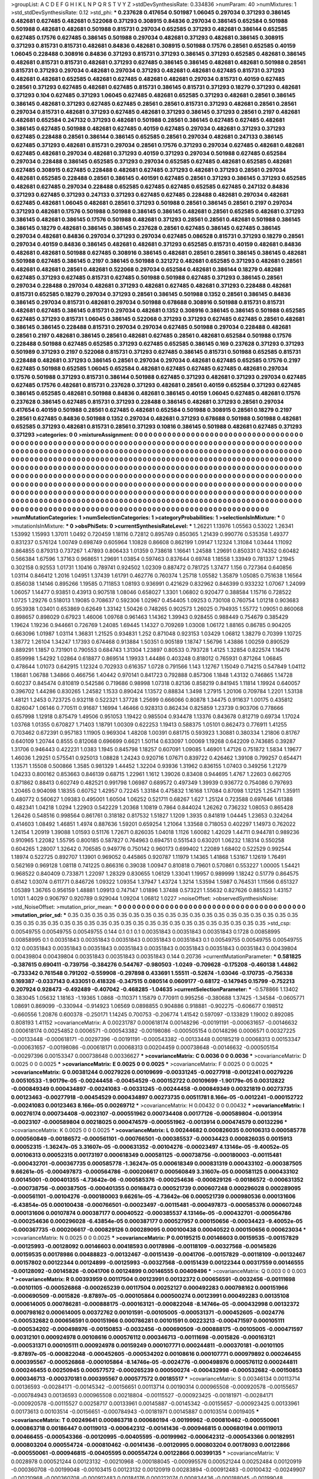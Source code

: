 >groupList:
A C D E F G H I K L
N P Q R S T V Y Z 
>stdDevSynthesisRate:
0.334836 
>numParam:
40
>numMixtures:
1
>std_stdDevSynthesisRate:
0.12
>std_phi:
***
0.237628 0.417654 0.501987 1.06045 0.297034 0.371293 0.386145 0.482681 0.627485 0.482681
0.522068 0.371293 0.308915 0.84836 0.297034 0.386145 0.652584 0.501988 0.501988 0.482681
0.482681 0.501988 0.815731 0.297034 0.652585 0.371293 0.482681 0.386144 0.652585 0.627485
0.17576 0.627485 0.386145 0.501988 0.297034 0.482681 0.371293 0.482681 0.386145 0.308915
0.371293 0.815731 0.815731 0.482681 0.84836 0.482681 0.308915 0.501988 0.17576 0.28561
0.652585 0.40159 1.06045 0.228488 0.308916 0.84836 0.371293 0.815731 0.371293 0.386145
0.371293 0.652585 0.482681 0.386145 0.482681 0.815731 0.815731 0.482681 0.371293 0.627485
0.386145 0.386145 0.482681 0.482681 0.501988 0.28561 0.815731 0.371293 0.297034 0.482681
0.297034 0.371293 0.482681 0.482681 0.627485 0.815731 0.371293 0.482681 0.482681 0.652585
0.482681 0.627485 0.482681 0.482681 0.297034 0.815731 0.40159 0.627485 0.28561 0.371293
0.627485 0.482681 0.627485 0.815731 0.386145 0.815731 0.371293 0.18279 0.371293 0.482681
0.371293 0.104 0.627485 0.371293 1.06045 0.627485 0.482681 0.652585 0.371293 0.482681
0.28561 0.386145 0.386145 0.482681 0.371293 0.627485 0.627485 0.28561 0.28561 0.815731
0.371293 0.482681 0.28561 0.28561 0.297034 0.815731 0.482681 0.371293 0.627485 0.482681
0.371293 0.386145 0.371293 0.28561 0.2197 0.482681 0.482681 0.652584 0.247132 0.371293
0.482681 0.501988 0.28561 0.386145 0.627485 0.627485 0.482681 0.386145 0.627485 0.501988
0.482681 0.627485 0.40159 0.627485 0.297034 0.482681 0.371293 0.371293 0.627485 0.228488
0.28561 0.386144 0.386145 0.652585 0.28561 0.297034 0.482681 0.247133 0.386145 0.627485
0.371293 0.482681 0.815731 0.297034 0.28561 0.17576 0.371293 0.297034 0.627485 0.482681
0.482681 0.627485 0.482681 0.297034 0.482681 0.371293 0.40159 0.371293 0.297034 0.501988
0.627485 0.652584 0.297034 0.228488 0.386145 0.652585 0.371293 0.297034 0.652585 0.627485
0.482681 0.652585 0.482681 0.627485 0.308915 0.627485 0.228488 0.482681 0.627485 0.371293
0.482681 0.371293 0.28561 0.297034 0.482681 0.652585 0.228488 0.28561 0.386145 0.401591
0.627485 0.28561 0.371293 0.386145 0.371293 0.652585 0.482681 0.627485 0.297034 0.228488
0.652585 0.627485 0.627485 0.652585 0.627485 0.247132 0.84836 0.371293 0.627485 0.371293
0.247133 0.371293 0.627485 0.627485 0.228488 0.482681 0.297034 0.482681 0.627485 0.482681
1.06045 0.482681 0.28561 0.371293 0.501988 0.28561 0.386145 0.28561 0.2197 0.297034
0.371293 0.482681 0.17576 0.501988 0.501988 0.386145 0.386145 0.482681 0.28561 0.652585
0.482681 0.371293 0.386145 0.482681 0.386145 0.17576 0.501988 0.482681 0.371293 0.28561
0.28561 0.482681 0.501988 0.386145 0.386145 0.18279 0.482681 0.386145 0.386145 0.237628
0.28561 0.627485 0.386145 0.627485 0.386145 0.297034 0.482681 0.84836 0.297034 0.371293
0.297034 0.627485 0.086528 0.815731 0.371293 0.18279 0.28561 0.297034 0.40159 0.84836
0.386145 0.482681 0.482681 0.371293 0.652585 0.815731 0.40159 0.482681 0.84836 0.482681
0.482681 0.501988 0.627485 0.308916 0.386145 0.482681 0.28561 0.28561 0.386145 0.386145
0.482681 0.501988 0.627485 0.386145 0.2197 0.386145 0.501988 0.321272 0.482681 0.652585
0.371293 0.482681 0.28561 0.482681 0.482681 0.28561 0.482681 0.522068 0.297034 0.652584
0.482681 0.386144 0.18279 0.482681 0.627485 0.371293 0.627485 0.815731 0.627485 0.501988
0.501988 0.627485 0.371293 0.386145 0.28561 0.297034 0.228488 0.297034 0.482681 0.371293
0.482681 0.627485 0.482681 0.371293 0.228488 0.482681 0.815731 0.652585 0.18279 0.297034
0.371293 0.28561 0.386145 0.501988 0.1352 0.28561 0.386145 0.84836 0.386145 0.297034
0.815731 0.482681 0.297034 0.501988 0.678688 0.308916 0.501988 0.815731 0.815731 0.482681
0.627485 0.386145 0.815731 0.297034 0.482681 0.1352 0.308916 0.386145 0.386145 0.501988
0.652585 0.627485 0.371293 0.815731 1.06045 0.386145 0.522068 0.371293 0.371293 0.627485
0.627485 0.28561 0.482681 0.386145 0.386145 0.228488 0.815731 0.297034 0.297034 0.627485
0.501988 0.297034 0.228488 0.482681 0.28561 0.2197 0.482681 0.386145 0.28561 0.482681
0.627485 0.28561 0.482681 0.652584 0.501988 0.17576 0.228488 0.501988 0.627485 0.652585
0.371293 0.627485 0.652585 0.386145 0.169 0.237628 0.371293 0.371293 0.501989 0.371293
0.2197 0.522068 0.815731 0.371293 0.627485 0.386145 0.815731 0.501988 0.652585 0.815731
0.228488 0.482681 0.371293 0.386145 0.28561 0.297034 0.297034 0.482681 0.627485 0.652585
0.17576 0.2197 0.627485 0.501988 0.652585 1.06045 0.652584 0.482681 0.627485 0.627485
0.627485 0.482681 0.297034 0.17576 0.501988 0.371293 0.815731 0.386144 0.501988 0.627485
0.371293 0.482681 0.371293 0.297034 0.627485 0.627485 0.17576 0.482681 0.815731 0.237628
0.371293 0.482681 0.28561 0.40159 0.652584 0.371293 0.627485 0.386145 0.652585 0.482681
0.501988 0.84836 0.482681 0.386145 0.40159 1.06045 0.627485 0.482681 0.17576 0.237628
0.386145 0.627485 0.815731 0.371293 0.228488 0.386145 0.482681 0.371293 0.28561 0.297034
0.417654 0.40159 0.501988 0.28561 0.627485 0.482681 0.652584 0.501988 0.308915 0.28561
0.18279 0.2197 0.28561 0.627485 0.84836 0.501988 0.1352 0.297034 0.482681 0.371293
0.678688 0.501988 0.501988 0.482681 0.652585 0.371293 0.482681 0.815731 0.28561 0.371293
0.10816 0.386145 0.501988 0.482681 0.627485 0.371293 0.371293 
>categories:
0 0
>mixtureAssignment:
0 0 0 0 0 0 0 0 0 0 0 0 0 0 0 0 0 0 0 0 0 0 0 0 0 0 0 0 0 0 0 0 0 0 0 0 0 0 0 0 0 0 0 0 0 0 0 0 0 0
0 0 0 0 0 0 0 0 0 0 0 0 0 0 0 0 0 0 0 0 0 0 0 0 0 0 0 0 0 0 0 0 0 0 0 0 0 0 0 0 0 0 0 0 0 0 0 0 0 0
0 0 0 0 0 0 0 0 0 0 0 0 0 0 0 0 0 0 0 0 0 0 0 0 0 0 0 0 0 0 0 0 0 0 0 0 0 0 0 0 0 0 0 0 0 0 0 0 0 0
0 0 0 0 0 0 0 0 0 0 0 0 0 0 0 0 0 0 0 0 0 0 0 0 0 0 0 0 0 0 0 0 0 0 0 0 0 0 0 0 0 0 0 0 0 0 0 0 0 0
0 0 0 0 0 0 0 0 0 0 0 0 0 0 0 0 0 0 0 0 0 0 0 0 0 0 0 0 0 0 0 0 0 0 0 0 0 0 0 0 0 0 0 0 0 0 0 0 0 0
0 0 0 0 0 0 0 0 0 0 0 0 0 0 0 0 0 0 0 0 0 0 0 0 0 0 0 0 0 0 0 0 0 0 0 0 0 0 0 0 0 0 0 0 0 0 0 0 0 0
0 0 0 0 0 0 0 0 0 0 0 0 0 0 0 0 0 0 0 0 0 0 0 0 0 0 0 0 0 0 0 0 0 0 0 0 0 0 0 0 0 0 0 0 0 0 0 0 0 0
0 0 0 0 0 0 0 0 0 0 0 0 0 0 0 0 0 0 0 0 0 0 0 0 0 0 0 0 0 0 0 0 0 0 0 0 0 0 0 0 0 0 0 0 0 0 0 0 0 0
0 0 0 0 0 0 0 0 0 0 0 0 0 0 0 0 0 0 0 0 0 0 0 0 0 0 0 0 0 0 0 0 0 0 0 0 0 0 0 0 0 0 0 0 0 0 0 0 0 0
0 0 0 0 0 0 0 0 0 0 0 0 0 0 0 0 0 0 0 0 0 0 0 0 0 0 0 0 0 0 0 0 0 0 0 0 0 0 0 0 0 0 0 0 0 0 0 0 0 0
0 0 0 0 0 0 0 0 0 0 0 0 0 0 0 0 0 0 0 0 0 0 0 0 0 0 0 0 0 0 0 0 0 0 0 0 0 0 0 0 0 0 0 0 0 0 0 0 0 0
0 0 0 0 0 0 0 0 0 0 0 0 0 0 0 0 0 0 0 0 0 0 0 0 0 0 0 0 0 0 0 0 0 0 0 0 0 
>numMutationCategories:
1
>numSelectionCategories:
1
>categoryProbabilities:
1 
>selectionIsInMixture:
***
0 
>mutationIsInMixture:
***
0 
>obsPhiSets:
0
>currentSynthesisRateLevel:
***
1.26221 1.13976 1.05563 0.53022 1.26341 1.53992 1.15993 1.37011 1.0492 0.720459
1.18116 0.72812 0.895749 0.850365 1.21439 0.990776 0.535358 1.49377 0.831237 0.576124
1.00749 0.698749 0.605964 1.10828 0.86608 0.862199 1.09147 1.12324 1.31084 1.03444
1.11092 0.864855 0.879313 0.737267 1.47893 0.806433 1.01359 0.738618 1.16641 1.24588
1.29691 0.850331 0.74352 0.60482 0.566384 1.67596 1.37163 0.968651 1.29691 1.03854
0.597463 0.837644 0.69748 1.18558 1.33949 0.781337 1.21945 0.302158 0.92553 1.01731
1.10416 0.789741 0.924502 1.02309 0.887472 0.781725 1.37477 1.156 0.727364 0.640856
1.03114 0.846412 1.2016 1.04951 1.37439 1.61791 0.462776 0.760374 1.25718 1.05582
1.35879 1.05085 0.751638 1.16564 0.856038 1.14146 0.895266 1.19585 0.711853 1.08193
0.936991 0.421629 0.832962 0.846399 0.933232 1.07067 1.24099 1.06057 1.14477 0.93851
0.43913 0.907518 1.08046 0.658027 1.3301 1.06802 0.920477 0.388584 1.15716 0.728522
1.0725 1.29276 0.518013 1.19085 0.708637 0.592306 1.02967 0.454405 1.09253 0.730108
0.760754 1.01218 0.903683 0.953938 1.03401 0.653869 0.62649 1.33142 1.50426 0.748265
0.902573 1.26025 0.794935 1.55772 1.09051 0.860068 0.898657 0.898029 0.67923 1.46006
1.09768 0.961463 1.14362 1.39943 0.928455 0.988449 0.754679 0.385429 1.19624 1.19236
0.944661 0.726769 1.24085 1.69445 1.14327 0.709269 1.03008 1.06172 1.88165 0.86785
0.904205 0.663096 1.01987 1.03114 1.36831 1.21525 0.934831 1.252 0.871048 0.923153
1.03429 1.06812 1.38279 0.70399 1.10725 1.38772 1.26104 1.34247 1.17393 0.674468
0.913884 1.50351 0.905189 1.18747 1.56796 1.43886 1.00259 0.890529 0.889291 1.1857
0.731901 0.790553 0.684743 1.31304 1.23897 0.80533 0.793728 1.4125 1.32854 0.822574
1.16476 0.859998 1.54292 1.02864 0.618877 0.869514 1.19933 1.44486 0.403248 0.818012
0.765931 0.871264 1.06845 0.478644 1.01073 0.642915 1.12324 0.702933 0.616357 1.0728
0.791566 1.143 1.12767 1.15049 0.714215 0.547849 1.04112 1.18681 1.06788 1.34866
0.466756 1.40442 0.970141 0.841723 0.792888 0.857306 1.1848 1.43132 0.746865 1.14728
0.60237 0.845474 0.810819 0.542586 0.719686 0.98998 1.07318 0.82136 0.858219 0.841945
1.11814 1.19924 0.640057 0.396702 1.44286 0.830265 1.24582 1.1533 0.890424 1.13572
0.88834 1.3498 1.27915 1.20106 0.709784 1.2201 1.53138 1.48121 1.2453 0.723725
0.932118 0.522321 1.37728 1.25699 0.666066 0.80878 1.34475 0.911637 1.00175 0.435812
0.826047 1.06146 0.770511 0.91687 1.16994 1.46466 0.928313 0.862434 0.825859 1.23739
0.903706 0.778666 0.657998 1.12918 0.875479 1.49506 0.951053 1.19422 0.985504 0.934478
1.13376 0.843678 0.812719 0.69734 1.17024 1.03768 1.01355 0.670827 1.71403 1.18791
1.00309 0.622253 1.19413 0.588375 1.05101 0.862473 0.776911 1.41255 0.703462 0.672391
0.957183 1.11905 0.969304 1.48208 1.00391 0.681715 0.593923 1.30881 0.380334 1.21806
0.81767 0.640109 1.20744 0.8555 0.812068 0.696699 0.6621 1.50114 0.633097 1.00069
1.19268 0.642209 0.743685 0.39287 1.31706 0.946443 0.422231 1.0383 1.1945 0.845798
1.18257 0.607091 1.09085 1.46901 1.47126 0.751872 1.5834 1.19677 1.46036 1.29251
0.575541 0.925013 1.08828 1.24243 0.920716 1.07671 0.839722 0.426462 1.39108 0.799257
0.654471 1.13571 1.15508 0.500866 1.3585 0.981329 1.44452 1.32204 0.93936 1.31962
0.836155 1.07403 0.349256 1.21279 1.04233 0.800162 0.853663 0.846139 0.68715 1.22961
1.1612 1.39026 0.83408 0.944695 1.4767 1.22603 0.662705 0.871862 0.88413 0.602749
0.482521 0.991798 1.06987 0.689572 0.497349 1.39939 0.936772 0.754086 0.797693 1.20465
0.904098 1.18355 0.60752 1.42957 0.72245 1.33184 0.475832 1.16168 1.17084 0.87098
1.12125 1.25471 1.35911 0.480772 0.560627 1.09383 0.495001 1.60504 1.06252 0.521711
0.68267 1.627 1.25124 0.723588 0.697646 1.61388 0.482341 1.04218 1.0294 1.22903
0.542229 1.20368 1.10819 0.7864 0.844024 1.26262 0.736232 1.08053 0.865428 1.26426
0.548516 0.998564 0.861761 0.318182 0.817532 1.51827 1.1209 1.3935 0.841819 1.04445
1.23653 0.324264 0.414603 1.08492 1.46851 1.4974 0.887636 1.59201 0.659254 1.21064
1.33568 0.718053 0.402297 1.14973 0.762022 1.24154 1.20919 1.39088 1.01593 0.51176
1.72671 0.826035 1.04018 1.1126 1.60082 1.42029 1.44711 0.944781 0.989236 0.910965
1.22082 1.55795 0.800185 0.587827 0.764963 0.694751 0.551543 0.630201 1.06232 1.18314
0.550258 0.604265 1.28007 1.32642 0.706585 0.949776 0.750142 0.960173 0.699402 1.22089
1.68402 0.522529 0.992544 1.18974 0.522725 0.892707 1.13901 0.969052 0.445865 0.920787
1.11979 1.14365 1.41868 1.53167 1.12619 1.76491 0.562169 0.969128 1.08118 0.741225
0.866316 0.39038 1.00947 0.810818 0.79601 0.570861 0.553227 1.00005 1.54421 0.968522
0.840409 0.733871 1.22097 1.28329 0.830655 1.06129 1.33041 1.19957 0.989999 1.18242
0.51779 0.864575 0.6142 1.03074 0.611771 0.846726 1.09322 1.09354 1.37947 1.43724
1.3214 1.53594 1.5987 0.764531 1.11566 0.651327 1.05389 1.36765 0.956159 1.48881
1.09913 0.747147 1.01896 1.37488 0.573221 1.55632 0.827626 0.885523 1.43157 1.0101
1.4029 0.906797 0.920789 0.929044 1.09204 1.06812 1.0227 
>noiseOffset:
>observedSynthesisNoise:
>std_NoiseOffset:
>mutation_prior_mean:
***
0 0 0 0 0 0 0 0 0 0
0 0 0 0 0 0 0 0 0 0
0 0 0 0 0 0 0 0 0 0
0 0 0 0 0 0 0 0 0 0
>mutation_prior_sd:
***
0.35 0.35 0.35 0.35 0.35 0.35 0.35 0.35 0.35 0.35
0.35 0.35 0.35 0.35 0.35 0.35 0.35 0.35 0.35 0.35
0.35 0.35 0.35 0.35 0.35 0.35 0.35 0.35 0.35 0.35
0.35 0.35 0.35 0.35 0.35 0.35 0.35 0.35 0.35 0.35
>std_csp:
0.00549755 0.00549755 0.00549755 0.144 0.1 0.1 0.1 0.00351843 0.00351843 0.00351843
0.1728 0.00858995 0.00858995 0.1 0.00351843 0.00351843 0.00351843 0.00351843 0.00351843 0.1
0.00549755 0.00549755 0.00549755 0.12 0.00351843 0.00351843 0.00351843 0.00351843 0.00351843 0.00351843
0.00351843 0.00351843 0.00439804 0.00439804 0.00439804 0.00351843 0.00351843 0.00351843 0.144 0.20736
>currentMutationParameter:
***
0.581825 -0.387615 0.690411 -0.739756 -0.384276 0.544767 -0.980503 -1.0249 -0.709628 -0.175208
-0.460138 1.44862 -0.733342 0.761548 0.791202 -0.559908 -0.297898 0.433691 1.55511 -0.52674
-1.03046 -0.170735 -0.756338 0.169387 -0.0337143 0.433051 0.418326 -0.347515 0.080514 0.0609177
-0.68172 -0.147945 0.15799 -0.752213 0.207924 0.928473 -0.492489 -0.407042 -0.468285 -1.04635
>currentSelectionParameter:
***
-0.578866 1.13402 0.383045 1.05632 1.18163 -1.19365 1.0868 -0.110371 1.15879 0.770911
0.995256 -0.380688 1.37425 -1.34584 -0.0605771 1.08691 0.869099 -0.330944 -0.914923 1.06569
0.0898855 0.904886 0.918881 -0.902275 -0.606677 0.198512 -0.660556 1.20876 0.600378 -0.250171
1.14245 0.700753 -0.206774 1.41542 0.597097 -0.133829 1.19002 0.892085 0.808193 1.41152
>covarianceMatrix:
A
0.00231787	0.000618174	0.00148296	-0.00191191	-0.000631657	-0.00146632	
0.000618174	0.00254852	0.0006571	-0.000543382	-0.00198086	-0.000505154	
0.00148296	0.0006571	0.00327225	-0.00133448	-0.000618171	-0.00297396	
-0.00191191	-0.000543382	-0.00133448	0.00185219	0.00068313	0.00153347	
-0.000631657	-0.00198086	-0.000618171	0.00068313	0.00204459	0.000738648	
-0.00146632	-0.000505154	-0.00297396	0.00153347	0.000738648	0.00336627	
***
>covarianceMatrix:
C
0.0036	0	
0	0.0036	
***
>covarianceMatrix:
D
0.0025	0	
0	0.0025	
***
>covarianceMatrix:
E
0.0025	0	
0	0.0025	
***
>covarianceMatrix:
F
0.0025	0	
0	0.0025	
***
>covarianceMatrix:
G
0.00381244	0.00279226	0.00109699	-0.00331245	-0.00277918	-0.0012241	
0.00279226	0.00510533	-1.90179e-05	-0.00244458	-0.00454529	-0.000152722	
0.00109699	-1.90179e-05	0.00312822	-0.000849349	0.000434897	-0.00241083	
-0.00331245	-0.00244458	-0.000849349	0.00321819	0.00273735	0.00123463	
-0.00277918	-0.00454529	0.000434897	0.00273735	0.00511781	8.166e-05	
-0.0012241	-0.000152722	-0.00241083	0.00123463	8.166e-05	0.00269712	
***
>covarianceMatrix:
H
0.00432	0	
0	0.00432	
***
>covarianceMatrix:
I
0.00276174	0.000734408	-0.0023107	-0.000551962	
0.000734408	0.00177126	-0.000589804	-0.0013914	
-0.0023107	-0.000589804	0.00218025	0.000474579	
-0.000551962	-0.0013914	0.000474579	0.00132296	
***
>covarianceMatrix:
K
0.0025	0	
0	0.0025	
***
>covarianceMatrix:
L
0.00244682	0.000826035	0.00106313	0.000585778	0.000560849	-0.00186572	-0.000561101	-0.000766501	-0.000385537	-0.00034423	
0.000826035	0.0015913	0.00052315	-1.36247e-05	3.31607e-05	-0.000631352	-0.00104276	-0.00023497	4.13146e-05	-9.40052e-05	
0.00106313	0.00052315	0.00173197	0.000618349	0.000581125	-0.000738756	-0.000180003	-0.00115481	-0.000432701	-0.000367735	
0.000585778	-1.36247e-05	0.000618349	0.000831319	0.000433102	-0.000387505	9.66261e-05	-0.000497873	-0.000564786	-0.000206617	
0.000560849	3.31607e-05	0.000581125	0.000433102	0.00145001	-0.000401355	-4.73642e-06	-0.000585376	-0.000254636	-0.000829126	
-0.00186572	-0.000631352	-0.000738756	-0.000387505	-0.000401355	0.00168473	0.000521739	0.000607248	0.000296028	0.000289095	
-0.000561101	-0.00104276	-0.000180003	9.66261e-05	-4.73642e-06	0.000521739	0.000980536	0.000131606	-6.43854e-05	0.000100438	
-0.000766501	-0.00023497	-0.00115481	-0.000497873	-0.000585376	0.000607248	0.000131606	0.00107874	0.000387177	0.00040522	
-0.000385537	4.13146e-05	-0.000432701	-0.000564786	-0.000254636	0.000296028	-6.43854e-05	0.000387177	0.000527957	0.000150656	
-0.00034423	-9.40052e-05	-0.000367735	-0.000206617	-0.000829126	0.000289095	0.000100438	0.00040522	0.000150656	0.000623034	
***
>covarianceMatrix:
N
0.0025	0	
0	0.0025	
***
>covarianceMatrix:
P
0.00195215	0.00146603	0.00159535	-0.00157829	-0.00125993	-0.00128092	
0.00146603	0.00418593	0.00178986	-0.00118109	-0.00327568	-0.00145826	
0.00159535	0.00178986	0.00488823	-0.00132467	-0.00151439	-0.0041706	
-0.00157829	-0.00118109	-0.00132467	0.00157802	0.00122344	0.00124899	
-0.00125993	-0.00327568	-0.00151439	0.00122344	0.00317559	0.00146555	
-0.00128092	-0.00145826	-0.0041706	0.00124899	0.00146555	0.00409496	
***
>covarianceMatrix:
Q
0.003	0	
0	0.003	
***
>covarianceMatrix:
R
0.00393959	0.00117504	0.00123991	0.00132372	0.000656591	-0.0032456	-0.00111698	-0.00101105	-0.000526868	-0.000265239	
0.00117504	0.00252127	0.000492283	0.000798162	0.000151966	-0.000690509	-0.0015826	-9.87897e-05	-0.000105864	0.000500274	
0.00123991	0.000492283	0.00135108	0.000614005	0.000786281	-0.000888175	-0.000163121	-0.000822048	-8.14746e-05	-0.000432998	
0.00132372	0.000798162	0.000614005	0.00372762	0.00101591	-0.00105005	-0.000531371	-0.000452605	-0.0024776	-0.000532682	
0.000656591	0.000151966	0.000786281	0.00101591	0.00223213	-0.000471597	0.000105111	-0.000534202	-0.000498976	-0.00150853	
-0.0032456	-0.000690509	-0.000888175	-0.00105005	-0.000471597	0.00312101	0.000924978	0.00108616	0.000576112	0.000346713	
-0.00111698	-0.0015826	-0.000163121	-0.000531371	0.000105111	0.000924978	0.00159249	0.000107771	0.000244811	-0.000370181	
-0.00101105	-9.87897e-05	-0.000822048	-0.000452605	-0.000534202	0.00108616	0.000107771	0.000979892	0.000246455	0.000395567	
-0.000526868	-0.000105864	-8.14746e-05	-0.0024776	-0.000498976	0.000576112	0.000244811	0.000246455	0.00250945	0.000577572	
-0.000265239	0.000500274	-0.000432998	-0.000532682	-0.00150853	0.000346713	-0.000370181	0.000395567	0.000577572	0.00185517	
***
>covarianceMatrix:
S
0.00346134	0.00113714	0.00136593	-0.00284171	-0.00145342	-0.00156651	
0.00113714	0.00190314	0.000965508	-0.000920578	-0.00155657	-0.000784943	
0.00136593	0.000965508	0.00218804	-0.00115527	-0.000923425	-0.00181971	
-0.00284171	-0.000920578	-0.00115527	0.00258717	0.00133961	0.00145887	
-0.00145342	-0.00155657	-0.000923425	0.00133961	0.00173613	0.00103514	
-0.00156651	-0.000784943	-0.00181971	0.00145887	0.00103514	0.0019405	
***
>covarianceMatrix:
T
0.00249641	0.000863718	0.000680194	-0.00199962	-0.000810462	-0.000550061	
0.000863718	0.00186447	0.00119013	-0.000642312	-0.00141436	-0.000946815	
0.000680194	0.00119013	0.00466455	-0.000543366	-0.00120995	-0.00405595	
-0.00199962	-0.000642312	-0.000543366	0.00182951	0.000803204	0.000554724	
-0.000810462	-0.00141436	-0.00120995	0.000803204	0.00178093	0.00122866	
-0.000550061	-0.000946815	-0.00405595	0.000554724	0.00122866	0.00399135	
***
>covarianceMatrix:
V
0.0028978	0.000521244	0.00123132	-0.00210968	-0.000188045	-0.000995576	
0.000521244	0.00252484	0.00120919	-0.000360708	-0.00199048	-0.00103415	
0.00123132	0.00120919	0.00283894	-0.000912483	-0.00100432	-0.00249907	
-0.00210968	-0.000360708	-0.000912483	0.00184176	0.000212074	0.000834436	
-0.000188045	-0.00199048	-0.00100432	0.000212074	0.00205141	0.00114869	
-0.000995576	-0.00103415	-0.00249907	0.000834436	0.00114869	0.0026433	
***
>covarianceMatrix:
Y
0.0036	0	
0	0.0036	
***
>covarianceMatrix:
Z
0.005184	0	
0	0.005184	
***
